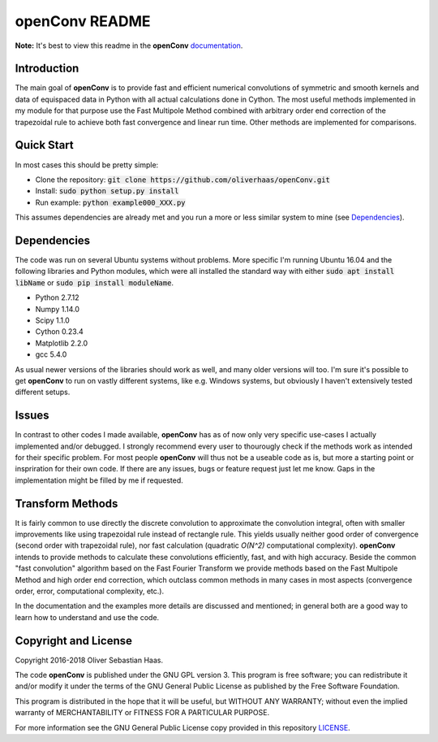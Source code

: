 
openConv README
=========

.. image:: https://travis-ci.org/oliverhaas/openConv.svg?branch=master
    :target: https://travis-ci.org/oliverhaas/openConv
    :alt: Build Status

.. image:: https://readthedocs.org/projects/openconv/badge/?version=latest
    :target: https://openconv.readthedocs.io/en/latest/?badge=latest
    :alt: Documentation Status

**Note:** It's best to view this readme in the 
**openConv** `documentation <https://openconv.readthedocs.io/en/latest/index.html>`_.



Introduction
--------------


The main goal of **openConv** is to provide fast and efficient numerical convolutions of symmetric
and smooth kernels and data of equispaced data in Python with all actual calculations done in Cython. 
The most useful methods implemented in my module for that purpose use the Fast Multipole Method combined with
arbitrary order end correction of the trapezoidal rule to achieve both fast convergence and linear run time. Other methods are implemented
for comparisons.



Quick Start
--------------


In most cases this should be pretty simple:

- Clone the repository: :code:`git clone https://github.com/oliverhaas/openConv.git`
- Install: :code:`sudo python setup.py install`
- Run example: :code:`python example000_XXX.py`

This assumes dependencies are already met and you run a more or less similar system to mine (see `Dependencies`_).



Dependencies
--------------

The code was run on several Ubuntu systems without problems. More specific I'm running Ubuntu 16.04 and the following libraries and
Python modules, which were all installed the standard way with either :code:`sudo apt install libName` or 
:code:`sudo pip install moduleName`. 

- Python 2.7.12

- Numpy 1.14.0

- Scipy 1.1.0

- Cython 0.23.4

- Matplotlib 2.2.0

- gcc 5.4.0


As usual newer versions of the libraries should work as well, and many older versions will too. I'm sure it's possible to
get **openConv** to run on vastly different systems, like e.g. Windows systems, but obviously I haven't extensively tested
different setups.



Issues
--------------


In contrast to other codes I made available, **openConv** has as of now only very specific use-cases I actually implemented and/or debugged. I strongly recommend every user to thourougly check if the methods work as intended for their specific problem. For most people **openConv** will thus not be a useable code as is, but more a starting point or inspriration for their own code.
If there are any issues, bugs or feature request just let me know. Gaps in the implementation might be filled by me if requested.



Transform Methods
--------------


It is fairly common to use directly the discrete convolution to approximate the convolution integral, often with smaller
improvements like using trapezoidal rule instead of rectangle rule. This yields usually neither good order of convergence
(second order with trapezoidal rule), nor fast calculation (quadratic *O(N^2)* computational complexity). **openConv** intends to provide methods to calculate these convolutions efficiently, fast, and with high accuracy. Beside the common "fast convolution" algorithm based on the Fast Fourier Transform we provide methods based on the Fast Multipole Method and high order end correction, which outclass common methods in many cases in most aspects (convergence order, error, computational complexity, etc.).

In the documentation and the examples more details are discussed and mentioned; in general both are a good way to learn how to understand and use the code.


Copyright and License
--------------

Copyright 2016-2018 Oliver Sebastian Haas.

The code **openConv** is published under the GNU GPL version 3. This program is free software; you can redistribute it and/or modify
it under the terms of the GNU General Public License as published by the Free Software Foundation. 

This program is distributed in the hope that it will be useful, but WITHOUT ANY WARRANTY; without even the implied warranty of MERCHANTABILITY or FITNESS FOR A PARTICULAR PURPOSE. 

For more information see the GNU General Public License copy provided in this repository `LICENSE <https://github.com/oliverhaas/openAbel/tree/master/LICENSE>`_.












